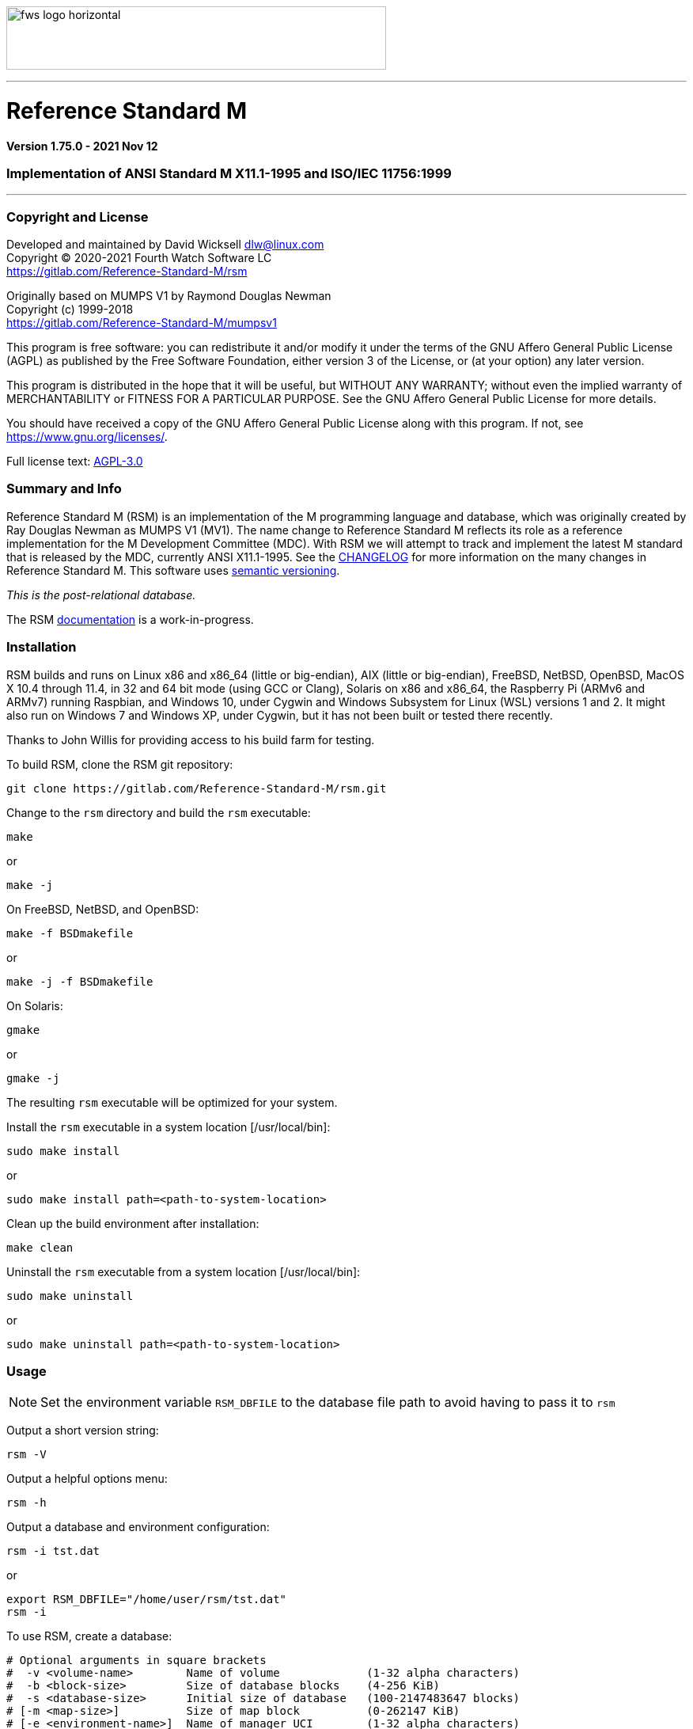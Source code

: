 :source-highlighter: pygments

image:https://www.fourthwatchsoftware.com/images/fws-logo-horizontal.png[caption
="Fourth Watch Software Logo", width="480", height="80"]

'''

= Reference Standard M

*Version 1.75.0 - 2021 Nov 12*

=== Implementation of ANSI Standard M X11.1-1995 and ISO/IEC 11756:1999

'''

=== Copyright and License

Developed and maintained by David Wicksell dlw@linux.com +
Copyright © 2020-2021 Fourth Watch Software LC +
https://gitlab.com/Reference-Standard-M/rsm

Originally based on MUMPS V1 by Raymond Douglas Newman +
Copyright (c) 1999-2018 +
https://gitlab.com/Reference-Standard-M/mumpsv1

This program is free software: you can redistribute it and/or modify it under
the terms of the GNU Affero General Public License (AGPL) as published by the
Free Software Foundation, either version 3 of the License, or (at your option)
any later version.

This program is distributed in the hope that it will be useful, but WITHOUT ANY
WARRANTY; without even the implied warranty of MERCHANTABILITY or FITNESS FOR A
PARTICULAR PURPOSE. See the GNU Affero General Public License for more details.

You should have received a copy of the GNU Affero General Public License along
with this program. If not, see https://www.gnu.org/licenses/.

Full license text: link:COPYING[AGPL-3.0]

=== Summary and Info

Reference Standard M (RSM) is an implementation of the M programming language
and database, which was originally created by Ray Douglas Newman as MUMPS V1
(MV1). The name change to Reference Standard M reflects its role as a reference
implementation for the M Development Committee (MDC). With RSM we will attempt
to track and implement the latest M standard that is released by the MDC,
currently ANSI X11.1-1995. See the link:CHANGELOG.adoc[CHANGELOG] for more
information on the many changes in Reference Standard M. This software uses
link:https://semver.org/[semantic versioning].

_This is the post-relational database._

The RSM link:doc/index.adoc[documentation] is a work-in-progress.

=== Installation

RSM builds and runs on Linux x86 and x86_64 (little or big-endian), AIX (little
or big-endian), FreeBSD, NetBSD, OpenBSD, MacOS X 10.4 through 11.4, in 32 and
64 bit mode (using GCC or Clang), Solaris on x86 and x86_64, the Raspberry Pi
(ARMv6 and ARMv7) running Raspbian, and Windows 10, under Cygwin and Windows
Subsystem for Linux (WSL) versions 1 and 2. It might also run on Windows 7 and
Windows XP, under Cygwin, but it has not been built or tested there recently.

Thanks to John Willis for providing access to his build farm for testing.

To build RSM, clone the RSM git repository:

[source,bash]
----
git clone https://gitlab.com/Reference-Standard-M/rsm.git
----

Change to the `rsm` directory and build the `rsm` executable:

[source,bash]
----
make
----
or
[source,bash]
----
make -j
----

On FreeBSD, NetBSD, and OpenBSD:

[source,bash]
----
make -f BSDmakefile
----
or
[source,bash]
----
make -j -f BSDmakefile
----

On Solaris:

[source,bash]
----
gmake
----
or
[source,bash]
----
gmake -j
----

The resulting `rsm` executable will be optimized for your system.

Install the `rsm` executable in a system location [/usr/local/bin]:

[source,bash]
----
sudo make install
----
or
[source,bash]
----
sudo make install path=<path-to-system-location>
----

Clean up the build environment after installation:

[source,bash]
----
make clean
----

Uninstall the `rsm` executable from a system location [/usr/local/bin]:

[source,bash]
----
sudo make uninstall
----
or
[source,bash]
----
sudo make uninstall path=<path-to-system-location>
----

=== Usage

NOTE: Set the environment variable `RSM_DBFILE` to the database file path to
avoid having to pass it to `rsm`

Output a short version string:

[source,bash]
----
rsm -V
----

Output a helpful options menu:

[source,bash]
----
rsm -h
----

Output a database and environment configuration:

[source,bash]
----
rsm -i tst.dat
----
or
[source,bash]
----
export RSM_DBFILE="/home/user/rsm/tst.dat"
rsm -i
----

To use RSM, create a database:

[source,bash]
----
# Optional arguments in square brackets
#  -v <volume-name>        Name of volume             (1-32 alpha characters)
#  -b <block-size>         Size of database blocks    (4-256 KiB)
#  -s <database-size>      Initial size of database   (100-2147483647 blocks)
# [-m <map-size>]          Size of map block          (0-262147 KiB)
# [-e <environment-name>]  Name of manager UCI        (1-32 alpha characters)
# [<database-file>]        Name of the database file

rsm -v TST -b 16 -s 4096 tst.dat
----
or
[source,bash]
----
export RSM_DBFILE="/home/user/rsm/tst.dat"
rsm -v TST -b 16 -s 4096
----

NOTE: In order to load the supplied M utilities, use a block size of 14 KiB or
larger

Initialize and start the environment:

[source,bash]
----
# Optional arguments in square brackets
#  -j <max-jobs>          Maximum attached jobs      (1-512 jobs)
# [-g <global-buffers>]   Size of global buffers     (1-131072 MiB)
# [-r <routine-buffers>]  Size of routine buffers    (1-4095 MiB)
# [<database-file>]       Name of the database file

rsm -j 12 tst.dat
----
or
[source,bash]
----
export RSM_DBFILE="/home/user/rsm/tst.dat"
rsm -j 12
----

On MacOS X, you might need to increase the accessible shared memory before
starting the environment, if the previous command failed. If so, as root or
using `sudo`, run the following commands, adjusted based on your system
resources:

[source,bash]
....
sudo sysctl -w kern.sysv.shmmax=536870912
sudo sysctl -w kern.sysv.shmall=131072
....

On Cygwin, you need to configure and start `cygserver` (as administrator) before
starting the RSM environment, as it provides the SysV shared memory support.

[source,bash]
----
cygserver-config
cygrunsrv -S cygserver
----

Load the M utilities:

[source,bash]
----
# Optional arguments in square brackets
# -x <M-command(s)>  String of M commands
# [<database-file>]  Name of the database file

rsm -x 'open 1:("utils.rsm":"r") use 1 read code xecute code' tst.dat
----
or
[source,bash]
----
export RSM_DBFILE="/home/user/rsm/tst.dat"
rsm -x 'open 1:("utils.rsm":"r") use 1 read code xecute code'
----

NOTE: On Solaris and Cygwin, `$horolog` is in UTC as these implementations don't
have a local time offset

Start direct mode:

[source,bash]
----
# Optional arguments in square brackets
# [-e <environment-name>]  Name of initial UCI environment
# [-x <M-command(s)>]      String of M commands to execute
# [<database-file>]        Name of the database file

rsm tst.dat
----
or
[source,bash]
----
export RSM_DBFILE="/home/user/rsm/tst.dat"
rsm
----

Run an M routine in indirect mode:

[source,bash]
----
# Start the M Command Language shell
# Optional arguments in square brackets
# -x <M-command(s)>  String of M commands
# [<database-file>]  Name of the database file

rsm -x "do ^%M" tst.dat
----
or
[source,bash]
----
export RSM_DBFILE="/home/user/rsm/tst.dat"
rsm -x "do ^%M"
----

Stop and shut down environment:

[source,bash]
----
rsm -k tst.dat
----
or
[source,bash]
----
export RSM_DBFILE="/home/user/rsm/tst.dat"
rsm -k
----

From within an RSM job:

[source,m]
----
RSM [MGR]> kill ^$job
----

If `utils.rsm` has been loaded:

[source,m]
----
RSM [MGR]> do ^SSD
----

From within the MCL shell:

[source,m]
----
MCL [MGR,TST]> shutdown
----

A previous version of RSM introduced a change from 8 character identifiers to 32
character identifiers. This necessitated a change to the database format, the
routine bytecode format, and the journal format, which required bumping the
database version from 1 to 2, the compiler version from 7 to 8, and the journal
version from 1 to 2.

The RSM runtime image will detect a database in the older format, as well as
compiled bytecode in the older format, and return an appropriate error. If you
would like to move your globals and routines from an old database to a new one,
which works with this version of RSM, please follow these database
link:doc/upgrade.adoc[upgrade] instructions, or run the
link:bin/upgrade[upgrade] script.

Enjoy!
